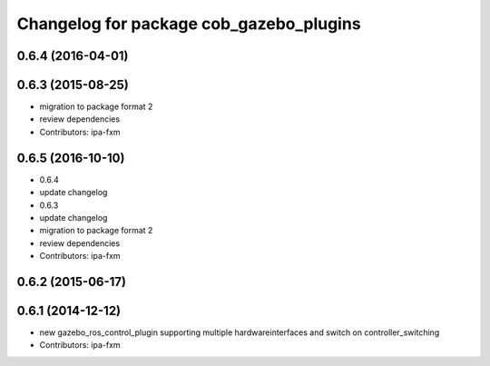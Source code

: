 ^^^^^^^^^^^^^^^^^^^^^^^^^^^^^^^^^^^^^^^^
Changelog for package cob_gazebo_plugins
^^^^^^^^^^^^^^^^^^^^^^^^^^^^^^^^^^^^^^^^

0.6.4 (2016-04-01)
------------------

0.6.3 (2015-08-25)
------------------
* migration to package format 2
* review dependencies
* Contributors: ipa-fxm

0.6.5 (2016-10-10)
------------------
* 0.6.4
* update changelog
* 0.6.3
* update changelog
* migration to package format 2
* review dependencies
* Contributors: ipa-fxm

0.6.2 (2015-06-17)
------------------

0.6.1 (2014-12-12)
------------------
* new gazebo_ros_control_plugin supporting multiple hardwareinterfaces and switch on controller_switching
* Contributors: ipa-fxm
